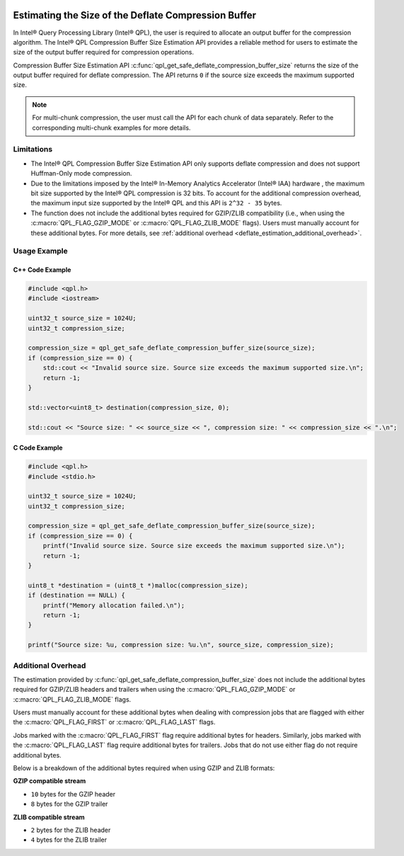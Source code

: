  .. ***************************************************************************
 .. * Copyright (C) 2024 Intel Corporation
 .. *
 .. * SPDX-License-Identifier: MIT
 .. ***************************************************************************/

.. _deflate_estimation_reference_link:

Estimating the Size of the Deflate Compression Buffer
#####################################################

In Intel® Query Processing Library (Intel® QPL), the user is required to
allocate an output buffer for the compression algorithm. The Intel® QPL
Compression Buffer Size Estimation API provides a reliable method for users to
estimate the size of the output buffer required for compression operations.

Compression Buffer Size Estimation API :c:func:`qpl_get_safe_deflate_compression_buffer_size`
returns the size of the output buffer required for deflate compression.
The API returns ``0`` if the source size exceeds the maximum supported size.

.. note::
    For multi-chunk compression, the user must call the API for each chunk of data separately.
    Refer to the corresponding multi-chunk examples for more details.

Limitations
***********

- The Intel® QPL Compression Buffer Size Estimation API only supports
  deflate compression and does not support Huffman-Only mode compression.

- Due to the limitations imposed by the Intel® In-Memory Analytics Accelerator (Intel® IAA) hardware
  , the maximum bit size supported by the Intel® QPL compression is 32 bits. To account for the
  additional compression overhead, the maximum input size supported by the
  Intel® QPL and this API is ``2^32 - 35`` bytes.

- The function does not include the additional bytes required for GZIP/ZLIB
  compatibility (i.e., when using the :c:macro:`QPL_FLAG_GZIP_MODE` or :c:macro:`QPL_FLAG_ZLIB_MODE`
  flags). Users must manually account for these additional bytes.
  For more details, see :ref:`additional overhead <deflate_estimation_additional_overhead>`.

Usage Example
*************

C++ Code Example
----------------

.. code-block:: cpp

    #include <qpl.h>
    #include <iostream>

    uint32_t source_size = 1024U;
    uint32_t compression_size;

    compression_size = qpl_get_safe_deflate_compression_buffer_size(source_size);
    if (compression_size == 0) {
        std::cout << "Invalid source size. Source size exceeds the maximum supported size.\n";
        return -1;
    }

    std::vector<uint8_t> destination(compression_size, 0);

    std::cout << "Source size: " << source_size << ", compression size: " << compression_size << ".\n";

C Code Example
--------------

.. code-block:: c

    #include <qpl.h>
    #include <stdio.h>

    uint32_t source_size = 1024U;
    uint32_t compression_size;

    compression_size = qpl_get_safe_deflate_compression_buffer_size(source_size);
    if (compression_size == 0) {
        printf("Invalid source size. Source size exceeds the maximum supported size.\n");
        return -1;
    }

    uint8_t *destination = (uint8_t *)malloc(compression_size);
    if (destination == NULL) {
        printf("Memory allocation failed.\n");
        return -1;
    }

    printf("Source size: %u, compression size: %u.\n", source_size, compression_size);

.. _deflate_estimation_additional_overhead:

Additional Overhead
*******************

The estimation provided by :c:func:`qpl_get_safe_deflate_compression_buffer_size` does not include
the additional bytes required for GZIP/ZLIB headers and trailers when using the :c:macro:`QPL_FLAG_GZIP_MODE` or :c:macro:`QPL_FLAG_ZLIB_MODE` flags.

Users must manually account for these additional bytes when dealing with compression jobs
that are flagged with either the :c:macro:`QPL_FLAG_FIRST` or :c:macro:`QPL_FLAG_LAST` flags.

Jobs marked with the :c:macro:`QPL_FLAG_FIRST` flag require additional bytes for headers.
Similarly, jobs marked with the :c:macro:`QPL_FLAG_LAST` flag require additional bytes for trailers.
Jobs that do not use either flag do not require additional bytes.

Below is a breakdown of the additional bytes required when using GZIP and ZLIB formats:

**GZIP compatible stream**

- ``10`` bytes for the GZIP header
- ``8`` bytes for the GZIP trailer

**ZLIB compatible stream**

- ``2`` bytes for the ZLIB header
- ``4`` bytes for the ZLIB trailer







